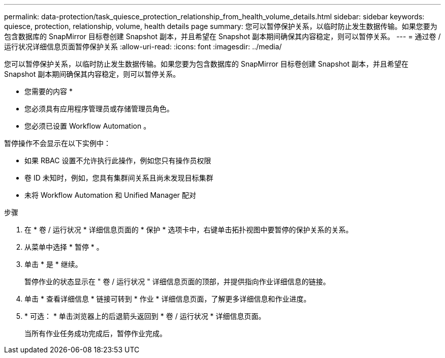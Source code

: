 ---
permalink: data-protection/task_quiesce_protection_relationship_from_health_volume_details.html 
sidebar: sidebar 
keywords: quiesce, protection, relationship, volume, health details page 
summary: 您可以暂停保护关系，以临时防止发生数据传输。如果您要为包含数据库的 SnapMirror 目标卷创建 Snapshot 副本，并且希望在 Snapshot 副本期间确保其内容稳定，则可以暂停关系。 
---
= 通过卷 / 运行状况详细信息页面暂停保护关系
:allow-uri-read: 
:icons: font
:imagesdir: ../media/


[role="lead"]
您可以暂停保护关系，以临时防止发生数据传输。如果您要为包含数据库的 SnapMirror 目标卷创建 Snapshot 副本，并且希望在 Snapshot 副本期间确保其内容稳定，则可以暂停关系。

* 您需要的内容 *

* 您必须具有应用程序管理员或存储管理员角色。
* 您必须已设置 Workflow Automation 。


暂停操作不会显示在以下实例中：

* 如果 RBAC 设置不允许执行此操作，例如您只有操作员权限
* 卷 ID 未知时，例如，您具有集群间关系且尚未发现目标集群
* 未将 Workflow Automation 和 Unified Manager 配对


.步骤
. 在 * 卷 / 运行状况 * 详细信息页面的 * 保护 * 选项卡中，右键单击拓扑视图中要暂停的保护关系的关系。
. 从菜单中选择 * 暂停 * 。
. 单击 * 是 * 继续。
+
暂停作业的状态显示在 " 卷 / 运行状况 " 详细信息页面的顶部，并提供指向作业详细信息的链接。

. 单击 * 查看详细信息 * 链接可转到 * 作业 * 详细信息页面，了解更多详细信息和作业进度。
. * 可选： * 单击浏览器上的后退箭头返回到 * 卷 / 运行状况 * 详细信息页面。
+
当所有作业任务成功完成后，暂停作业完成。


